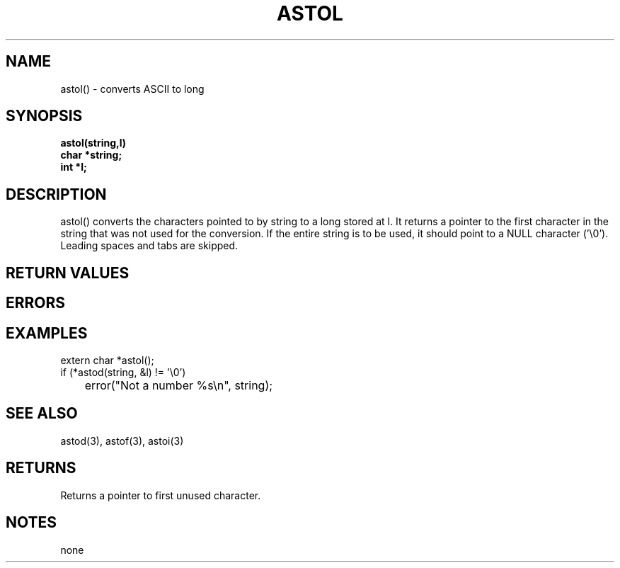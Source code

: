 . \"  Manual Seite fuer astol
. \" @(#)astol.3	1.1
. \"
.if t .ds a \v'-0.55m'\h'0.00n'\z.\h'0.40n'\z.\v'0.55m'\h'-0.40n'a
.if t .ds o \v'-0.55m'\h'0.00n'\z.\h'0.45n'\z.\v'0.55m'\h'-0.45n'o
.if t .ds u \v'-0.55m'\h'0.00n'\z.\h'0.40n'\z.\v'0.55m'\h'-0.40n'u
.if t .ds A \v'-0.77m'\h'0.25n'\z.\h'0.45n'\z.\v'0.77m'\h'-0.70n'A
.if t .ds O \v'-0.77m'\h'0.25n'\z.\h'0.45n'\z.\v'0.77m'\h'-0.70n'O
.if t .ds U \v'-0.77m'\h'0.30n'\z.\h'0.45n'\z.\v'0.77m'\h'-.75n'U
.if t .ds s \(*b
.if t .ds S SS
.if n .ds a ae
.if n .ds o oe
.if n .ds u ue
.if n .ds s sz
.TH ASTOL 3 "15. Juli 1988" "J\*org Schilling" "Schily\'s LIBRARY FUNCTIONS"
.SH NAME
astol() \- converts ASCII to long
.SH SYNOPSIS
.nf
.B astol(string,l)
.B	char *string;
.B	int *l;
.fi
.SH DESCRIPTION
astol() converts the characters pointed to by string to a long
stored at l. It returns a pointer to the first character in the
string that was not used for the conversion. If the entire
string is to be used, it should point to a NULL character
('\\0').
Leading spaces and tabs are skipped.
.SH RETURN VALUES
.SH ERRORS
.SH EXAMPLES
.nf
extern char *astol();
if (*astod(string, &l) != '\\0')
	error("Not a number %s\\n", string);
.fi
.SH "SEE ALSO"
astod(3), astof(3), astoi(3)
.SH RETURNS
Returns a pointer to first unused character.
.SH NOTES
none
